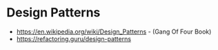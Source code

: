* Design Patterns
:PROPERTIES:
:CUSTOM_ID: design-patterns
:END:
- https://en.wikipedia.org/wiki/Design_Patterns - (Gang Of Four Book)
- https://refactoring.guru/design-patterns
